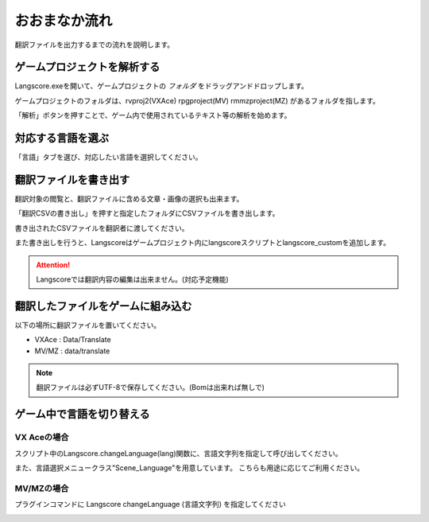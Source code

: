 .. _basic_usage:

おおまなか流れ
##############


翻訳ファイルを出力するまでの流れを説明します。

ゲームプロジェクトを解析する
----------------------------

.. image:: img/langscore_exe.gif

Langscore.exeを開いて、ゲームプロジェクトの *フォルダ* をドラッグアンドドロップします。

ゲームプロジェクトのフォルダは、rvproj2(VXAce) rpgproject(MV) rmmzproject(MZ) があるフォルダを指します。

「解析」ボタンを押すことで、ゲーム内で使用されているテキスト等の解析を始めます。

対応する言語を選ぶ
---------------------------------

.. image:: img/usage1.png

「言語」タブを選び、対応したい言語を選択してください。

翻訳ファイルを書き出す
--------------------------------

.. image:: img/edit_mode1.png

翻訳対象の閲覧と、翻訳ファイルに含める文章・画像の選択も出来ます。

「翻訳CSVの書き出し」を押すと指定したフォルダにCSVファイルを書き出します。

書き出されたCSVファイルを翻訳者に渡してください。

また書き出しを行うと、Langscoreはゲームプロジェクト内にlangscoreスクリプトとlangscore_customを追加します。

.. attention:: Langscoreでは翻訳内容の編集は出来ません。(対応予定機能)

翻訳したファイルをゲームに組み込む
------------------------------------------

以下の場所に翻訳ファイルを置いてください。

* VXAce : Data/Translate
* MV/MZ : data/translate

.. note:: 翻訳ファイルは必ずUTF-8で保存してください。(Bomは出来れば無しで)

ゲーム中で言語を切り替える
---------------------------------

VX Aceの場合
~~~~~~~~~~~~

スクリプト中のLangscore.changeLanguage(lang)関数に、言語文字列を指定して呼び出してください。

.. image:: img/script_usage_ex.png

また、言語選択メニュークラス"Scene_Language"を用意しています。
こちらも用途に応じてご利用ください。


MV/MZの場合
~~~~~~~~~~~~

プラグインコマンドに Langscore changeLanguage (言語文字列) を指定してください

.. image:: img/script_usage_ex_mvmz.png
